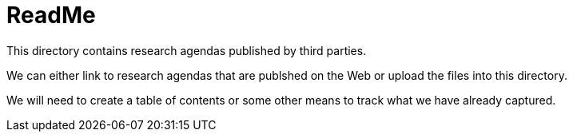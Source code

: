 = ReadMe

This directory contains research agendas published by third parties.

We can either link to research agendas that are publshed on the Web or upload the files into this directory.

We will need to create a table of contents or some other means to track what we have already captured.
